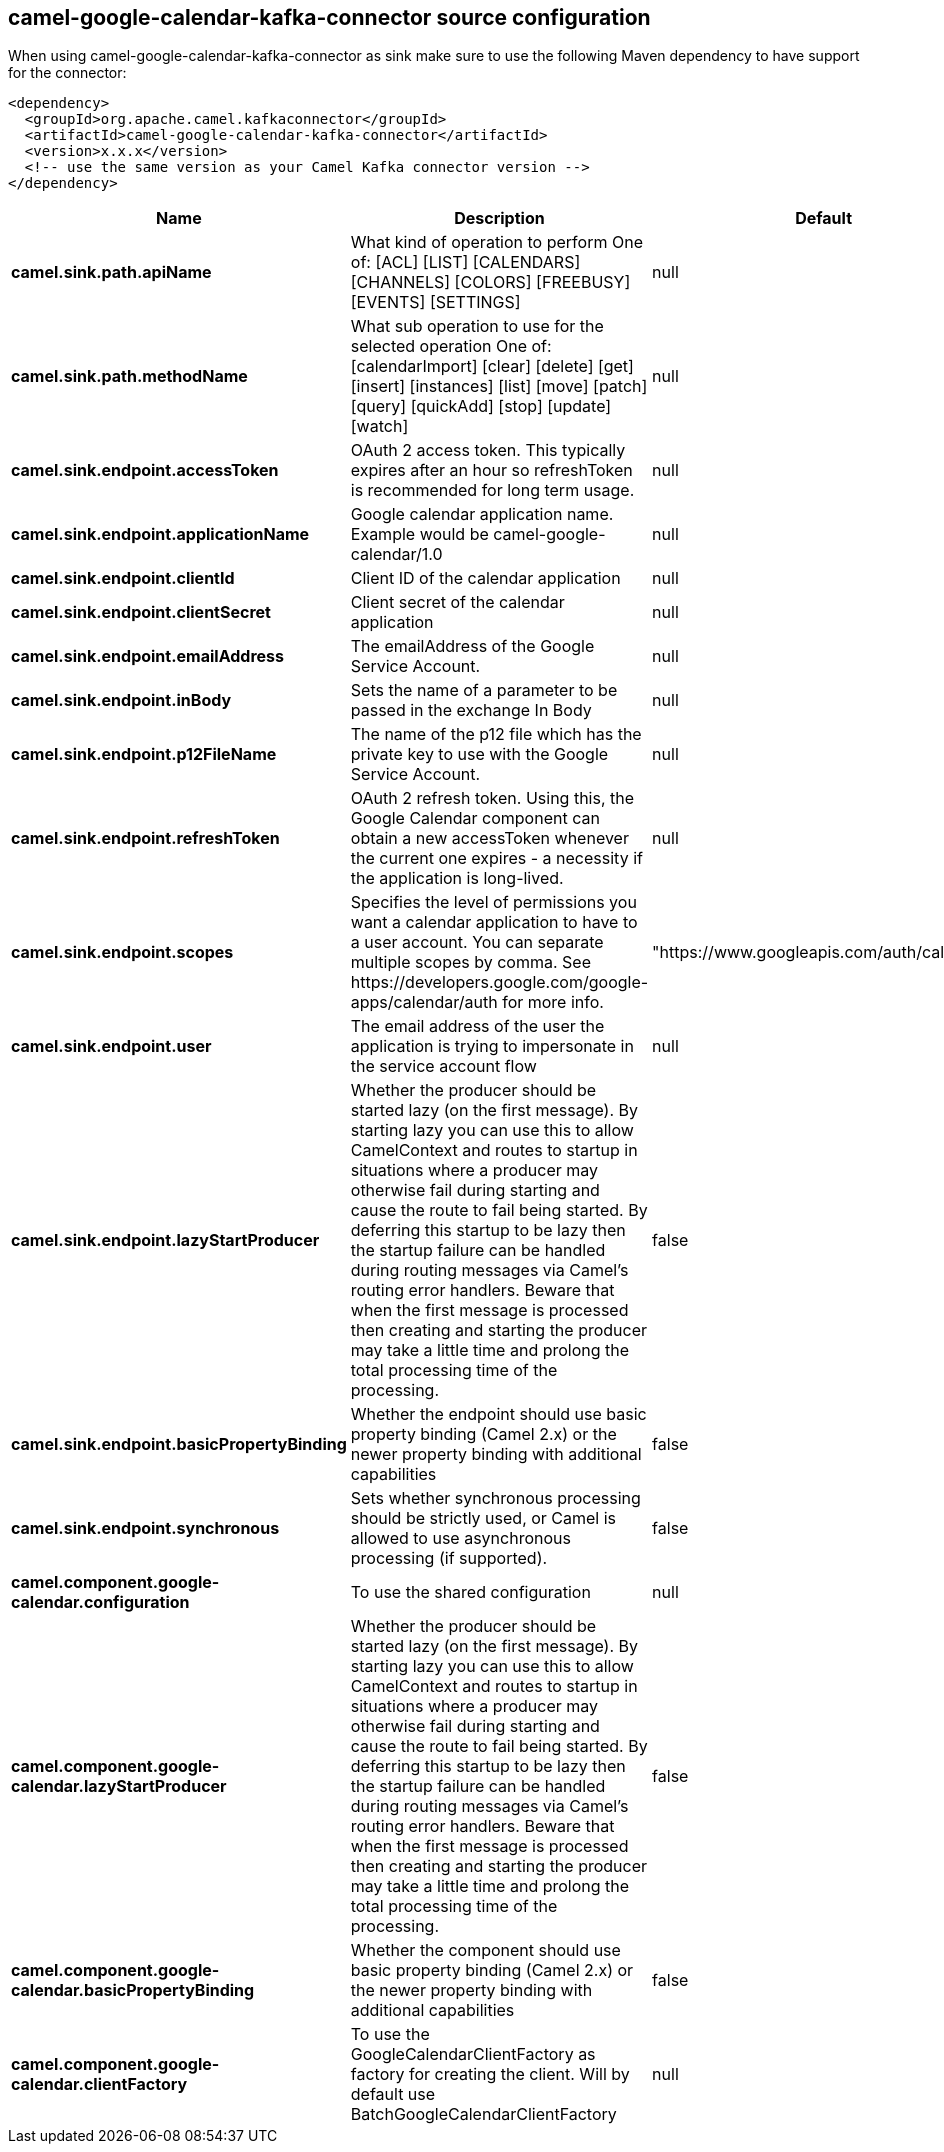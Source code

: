 // kafka-connector options: START
== camel-google-calendar-kafka-connector source configuration

When using camel-google-calendar-kafka-connector as sink make sure to use the following Maven dependency to have support for the connector:

[source,xml]
----
<dependency>
  <groupId>org.apache.camel.kafkaconnector</groupId>
  <artifactId>camel-google-calendar-kafka-connector</artifactId>
  <version>x.x.x</version>
  <!-- use the same version as your Camel Kafka connector version -->
</dependency>
----


[width="100%",cols="2,5,^1,2",options="header"]
|===
| Name | Description | Default | Priority
| *camel.sink.path.apiName* | What kind of operation to perform One of: [ACL] [LIST] [CALENDARS] [CHANNELS] [COLORS] [FREEBUSY] [EVENTS] [SETTINGS] | null | ConfigDef.Importance.HIGH
| *camel.sink.path.methodName* | What sub operation to use for the selected operation One of: [calendarImport] [clear] [delete] [get] [insert] [instances] [list] [move] [patch] [query] [quickAdd] [stop] [update] [watch] | null | ConfigDef.Importance.HIGH
| *camel.sink.endpoint.accessToken* | OAuth 2 access token. This typically expires after an hour so refreshToken is recommended for long term usage. | null | ConfigDef.Importance.MEDIUM
| *camel.sink.endpoint.applicationName* | Google calendar application name. Example would be camel-google-calendar/1.0 | null | ConfigDef.Importance.MEDIUM
| *camel.sink.endpoint.clientId* | Client ID of the calendar application | null | ConfigDef.Importance.MEDIUM
| *camel.sink.endpoint.clientSecret* | Client secret of the calendar application | null | ConfigDef.Importance.MEDIUM
| *camel.sink.endpoint.emailAddress* | The emailAddress of the Google Service Account. | null | ConfigDef.Importance.MEDIUM
| *camel.sink.endpoint.inBody* | Sets the name of a parameter to be passed in the exchange In Body | null | ConfigDef.Importance.MEDIUM
| *camel.sink.endpoint.p12FileName* | The name of the p12 file which has the private key to use with the Google Service Account. | null | ConfigDef.Importance.MEDIUM
| *camel.sink.endpoint.refreshToken* | OAuth 2 refresh token. Using this, the Google Calendar component can obtain a new accessToken whenever the current one expires - a necessity if the application is long-lived. | null | ConfigDef.Importance.MEDIUM
| *camel.sink.endpoint.scopes* | Specifies the level of permissions you want a calendar application to have to a user account. You can separate multiple scopes by comma. See \https://developers.google.com/google-apps/calendar/auth for more info. | "https://www.googleapis.com/auth/calendar" | ConfigDef.Importance.MEDIUM
| *camel.sink.endpoint.user* | The email address of the user the application is trying to impersonate in the service account flow | null | ConfigDef.Importance.MEDIUM
| *camel.sink.endpoint.lazyStartProducer* | Whether the producer should be started lazy (on the first message). By starting lazy you can use this to allow CamelContext and routes to startup in situations where a producer may otherwise fail during starting and cause the route to fail being started. By deferring this startup to be lazy then the startup failure can be handled during routing messages via Camel's routing error handlers. Beware that when the first message is processed then creating and starting the producer may take a little time and prolong the total processing time of the processing. | false | ConfigDef.Importance.MEDIUM
| *camel.sink.endpoint.basicPropertyBinding* | Whether the endpoint should use basic property binding (Camel 2.x) or the newer property binding with additional capabilities | false | ConfigDef.Importance.MEDIUM
| *camel.sink.endpoint.synchronous* | Sets whether synchronous processing should be strictly used, or Camel is allowed to use asynchronous processing (if supported). | false | ConfigDef.Importance.MEDIUM
| *camel.component.google-calendar.configuration* | To use the shared configuration | null | ConfigDef.Importance.MEDIUM
| *camel.component.google-calendar.lazyStartProducer* | Whether the producer should be started lazy (on the first message). By starting lazy you can use this to allow CamelContext and routes to startup in situations where a producer may otherwise fail during starting and cause the route to fail being started. By deferring this startup to be lazy then the startup failure can be handled during routing messages via Camel's routing error handlers. Beware that when the first message is processed then creating and starting the producer may take a little time and prolong the total processing time of the processing. | false | ConfigDef.Importance.MEDIUM
| *camel.component.google-calendar.basicPropertyBinding* | Whether the component should use basic property binding (Camel 2.x) or the newer property binding with additional capabilities | false | ConfigDef.Importance.MEDIUM
| *camel.component.google-calendar.clientFactory* | To use the GoogleCalendarClientFactory as factory for creating the client. Will by default use BatchGoogleCalendarClientFactory | null | ConfigDef.Importance.MEDIUM
|===


// kafka-connector options: END
